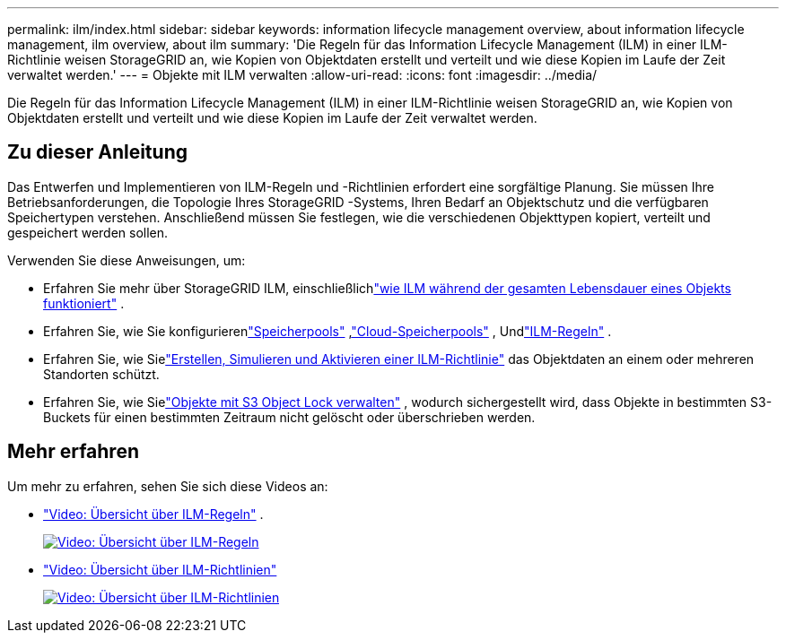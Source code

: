 ---
permalink: ilm/index.html 
sidebar: sidebar 
keywords: information lifecycle management overview, about information lifecycle management, ilm overview, about ilm 
summary: 'Die Regeln für das Information Lifecycle Management (ILM) in einer ILM-Richtlinie weisen StorageGRID an, wie Kopien von Objektdaten erstellt und verteilt und wie diese Kopien im Laufe der Zeit verwaltet werden.' 
---
= Objekte mit ILM verwalten
:allow-uri-read: 
:icons: font
:imagesdir: ../media/


[role="lead"]
Die Regeln für das Information Lifecycle Management (ILM) in einer ILM-Richtlinie weisen StorageGRID an, wie Kopien von Objektdaten erstellt und verteilt und wie diese Kopien im Laufe der Zeit verwaltet werden.



== Zu dieser Anleitung

Das Entwerfen und Implementieren von ILM-Regeln und -Richtlinien erfordert eine sorgfältige Planung.  Sie müssen Ihre Betriebsanforderungen, die Topologie Ihres StorageGRID -Systems, Ihren Bedarf an Objektschutz und die verfügbaren Speichertypen verstehen.  Anschließend müssen Sie festlegen, wie die verschiedenen Objekttypen kopiert, verteilt und gespeichert werden sollen.

Verwenden Sie diese Anweisungen, um:

* Erfahren Sie mehr über StorageGRID ILM, einschließlichlink:how-ilm-operates-throughout-objects-life.html["wie ILM während der gesamten Lebensdauer eines Objekts funktioniert"] .
* Erfahren Sie, wie Sie konfigurierenlink:what-storage-pool-is.html["Speicherpools"] ,link:what-cloud-storage-pool-is.html["Cloud-Speicherpools"] , Undlink:what-ilm-rule-is.html["ILM-Regeln"] .
* Erfahren Sie, wie Sielink:creating-ilm-policy.html["Erstellen, Simulieren und Aktivieren einer ILM-Richtlinie"] das Objektdaten an einem oder mehreren Standorten schützt.
* Erfahren Sie, wie Sielink:managing-objects-with-s3-object-lock.html["Objekte mit S3 Object Lock verwalten"] , wodurch sichergestellt wird, dass Objekte in bestimmten S3-Buckets für einen bestimmten Zeitraum nicht gelöscht oder überschrieben werden.




== Mehr erfahren

Um mehr zu erfahren, sehen Sie sich diese Videos an:

* https://netapp.hosted.panopto.com/Panopto/Pages/Viewer.aspx?id=9872d38f-80b3-4ad4-9f79-b1ff008760c7["Video: Übersicht über ILM-Regeln"^] .
+
[link=https://netapp.hosted.panopto.com/Panopto/Pages/Viewer.aspx?id=9872d38f-80b3-4ad4-9f79-b1ff008760c7]
image::../media/video-screenshot-ilm-rules-118.png[Video: Übersicht über ILM-Regeln]

* https://netapp.hosted.panopto.com/Panopto/Pages/Viewer.aspx?id=e768d4da-da88-413c-bbaa-b1ff00874d10["Video: Übersicht über ILM-Richtlinien"^]
+
[link=https://netapp.hosted.panopto.com/Panopto/Pages/Viewer.aspx?id=e768d4da-da88-413c-bbaa-b1ff00874d10]
image::../media/video-screenshot-ilm-policies-118.png[Video: Übersicht über ILM-Richtlinien]


